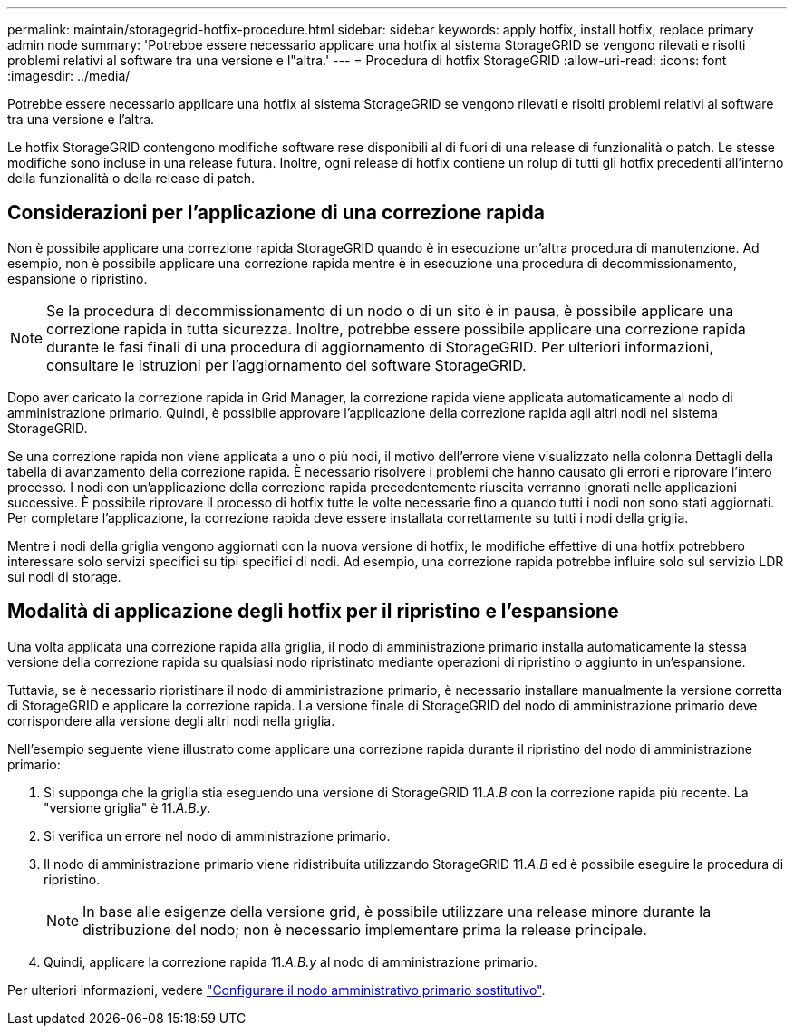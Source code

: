 ---
permalink: maintain/storagegrid-hotfix-procedure.html 
sidebar: sidebar 
keywords: apply hotfix, install hotfix, replace primary admin node 
summary: 'Potrebbe essere necessario applicare una hotfix al sistema StorageGRID se vengono rilevati e risolti problemi relativi al software tra una versione e l"altra.' 
---
= Procedura di hotfix StorageGRID
:allow-uri-read: 
:icons: font
:imagesdir: ../media/


[role="lead"]
Potrebbe essere necessario applicare una hotfix al sistema StorageGRID se vengono rilevati e risolti problemi relativi al software tra una versione e l'altra.

Le hotfix StorageGRID contengono modifiche software rese disponibili al di fuori di una release di funzionalità o patch. Le stesse modifiche sono incluse in una release futura. Inoltre, ogni release di hotfix contiene un rolup di tutti gli hotfix precedenti all'interno della funzionalità o della release di patch.



== Considerazioni per l'applicazione di una correzione rapida

Non è possibile applicare una correzione rapida StorageGRID quando è in esecuzione un'altra procedura di manutenzione. Ad esempio, non è possibile applicare una correzione rapida mentre è in esecuzione una procedura di decommissionamento, espansione o ripristino.


NOTE: Se la procedura di decommissionamento di un nodo o di un sito è in pausa, è possibile applicare una correzione rapida in tutta sicurezza. Inoltre, potrebbe essere possibile applicare una correzione rapida durante le fasi finali di una procedura di aggiornamento di StorageGRID. Per ulteriori informazioni, consultare le istruzioni per l'aggiornamento del software StorageGRID.

Dopo aver caricato la correzione rapida in Grid Manager, la correzione rapida viene applicata automaticamente al nodo di amministrazione primario. Quindi, è possibile approvare l'applicazione della correzione rapida agli altri nodi nel sistema StorageGRID.

Se una correzione rapida non viene applicata a uno o più nodi, il motivo dell'errore viene visualizzato nella colonna Dettagli della tabella di avanzamento della correzione rapida. È necessario risolvere i problemi che hanno causato gli errori e riprovare l'intero processo. I nodi con un'applicazione della correzione rapida precedentemente riuscita verranno ignorati nelle applicazioni successive. È possibile riprovare il processo di hotfix tutte le volte necessarie fino a quando tutti i nodi non sono stati aggiornati. Per completare l'applicazione, la correzione rapida deve essere installata correttamente su tutti i nodi della griglia.

Mentre i nodi della griglia vengono aggiornati con la nuova versione di hotfix, le modifiche effettive di una hotfix potrebbero interessare solo servizi specifici su tipi specifici di nodi. Ad esempio, una correzione rapida potrebbe influire solo sul servizio LDR sui nodi di storage.



== Modalità di applicazione degli hotfix per il ripristino e l'espansione

Una volta applicata una correzione rapida alla griglia, il nodo di amministrazione primario installa automaticamente la stessa versione della correzione rapida su qualsiasi nodo ripristinato mediante operazioni di ripristino o aggiunto in un'espansione.

Tuttavia, se è necessario ripristinare il nodo di amministrazione primario, è necessario installare manualmente la versione corretta di StorageGRID e applicare la correzione rapida. La versione finale di StorageGRID del nodo di amministrazione primario deve corrispondere alla versione degli altri nodi nella griglia.

Nell'esempio seguente viene illustrato come applicare una correzione rapida durante il ripristino del nodo di amministrazione primario:

. Si supponga che la griglia stia eseguendo una versione di StorageGRID 11._A.B_ con la correzione rapida più recente. La "versione griglia" è 11._A.B.y_.
. Si verifica un errore nel nodo di amministrazione primario.
. Il nodo di amministrazione primario viene ridistribuita utilizzando StorageGRID 11._A.B_ ed è possibile eseguire la procedura di ripristino.
+

NOTE: In base alle esigenze della versione grid, è possibile utilizzare una release minore durante la distribuzione del nodo; non è necessario implementare prima la release principale.

. Quindi, applicare la correzione rapida 11._A.B.y_ al nodo di amministrazione primario.


Per ulteriori informazioni, vedere link:configuring-replacement-primary-admin-node.html["Configurare il nodo amministrativo primario sostitutivo"].
